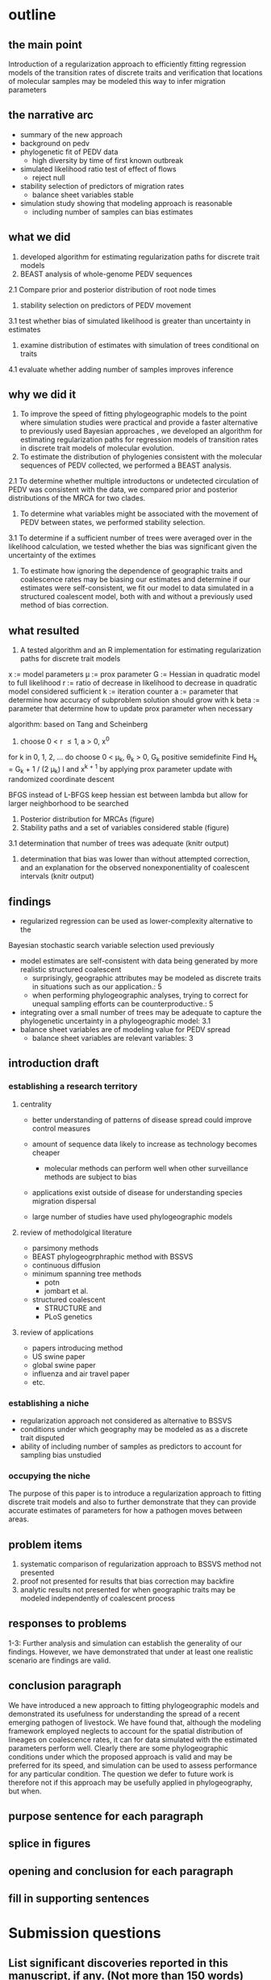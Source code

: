 
* outline

** the main point

Introduction of a regularization approach to efficiently fitting
regression models of the transition rates of discrete traits and
verification that locations of molecular samples may be modeled this
way to infer migration parameters

** the narrative arc

- summary of the new approach
- background on pedv
- phylogenetic fit of PEDV data
 - high diversity by time of first known outbreak
- simulated likelihood ratio test of effect of flows
 - reject null 
- stability selection of predictors of migration rates
 - balance sheet variables stable
- simulation study showing that modeling approach is reasonable
 - including number of samples can bias estimates

** what we did

1. developed algorithm for estimating regularization paths for
   discrete trait models 
2. BEAST analysis of whole-genome PEDV sequences
2.1 Compare prior and posterior distribution of root node times
3. stability selection on predictors of PEDV movement
3.1 test whether bias of simulated likelihood is greater than
uncertainty in estimates
4. examine distribution of estimates with simulation of trees
   conditional on traits
4.1 evaluate whether adding number of samples improves inference   
** why we did it

1. To improve the speed of fitting phylogeographic models to the point
   where simulation studies were practical and provide a faster
   alternative to previously used Bayesian approaches , we developed
   an algorithm for estimating regularization paths for regression
   models of transition rates in discrete trait models of molecular
   evolution.
2. To estimate the distribution of phylogenies consistent with the
   molecular sequences of PEDV collected, we performed a BEAST
   analysis.
2.1 To determine whether multiple introductons or undetected
circulation of PEDV was consistent with the data, we compared prior
and posterior distributions of the MRCA for two clades.
3. To determine what variables might be associated with the movement
   of PEDV between states, we performed stability selection.
3.1 To determine if a sufficient number of trees were averaged over in
the likelihood calculation, we tested whether the bias was significant
given the uncertainty of the extimes 
4. To estimate how ignoring the dependence of geographic traits and
   coalescence rates may be biasing our estimates and determine if our
   estimates were self-consistent, we fit our model to data simulated
   in a structured coalescent model, both with and without a
   previously used method of bias correction.

** what resulted

1. A tested algorithm and an R implementation for estimating
   regularization paths for discrete trait models

x := model parameters
\mu := prox parameter
G := Hessian in quadratic model to full likelihood
r := ratio of decrease in likelihood to decrease in quadratic model
considered sufficient
k := iteration counter
a := parameter that determine how accuracy of subproblem solution
should grow with k
beta := parameter that determine how to update prox parameter when necessary

algorithm: based on Tang and Scheinberg
1. choose 0 < r \leq 1, a > 0, x^0
for k in 0, 1, 2, ... do
  choose 0 < \mu_k, \theta_k > 0, G_k positive semidefinite
  Find H_k = G_k + 1 / (2 \mu_k) I and x^{k + 1} by applying prox
  parameter update with randomized coordinate descent
  
BFGS instead of L-BFGS
keep hessian est between lambda but allow for larger neighborhood to
be searched


2. Posterior distribution for MRCAs (figure)
3. Stability paths and a set of variables considered stable (figure)
3.1 determination that number of trees was adequate (knitr output)
4. determination that bias was lower than without attempted
   correction, and an explanation for the observed nonexponentiality
   of coalescent intervals (knitr output)

** findings

- regularized regression can be used as lower-complexity alternative to the
Bayesian stochastic search variable selection used previously
- model estimates are self-consistent with data being generated by
  more realistic structured coalescent 
  - surprisingly, geographic attributes may be modeled as discrete
    traits in situations such as our application.: 5 
  - when performing phylogeographic analyses, trying to correct for
    unequal sampling efforts can be counterproductive.: 5
- integrating over a small number of trees may be adequate to capture the
  phylogenetic uncertainty in a phylogeographic model: 3.1
- balance sheet variables are of modeling value for PEDV spread
 - balance sheet variables are relevant variables: 3

** introduction draft
*** establishing a research territory
**** centrality
- better understanding of patterns of disease spread could improve
  control measures

- amount of sequence data likely to increase as technology becomes
  cheaper
 - molecular methods can perform well when other surveillance methods
   are subject to bias
- applications exist outside of disease for understanding species
  migration dispersal
- large number of studies have used phylogeographic models
**** review of methodolgical literature
- parsimony methods
- BEAST phylogeogrphraphic method with BSSVS
- continuous diffusion
- minimum spanning tree methods
 - potn
 - jombart et al.
- structured coalescent 
 - STRUCTURE and 
 - PLoS genetics 
**** review of applications
- papers introducing method
- US swine paper
- global swine paper
- influenza and air travel paper
- etc.

*** establishing a niche

- regularization approach not considered as alternative to BSSVS
- conditions under which geography may be modeled as as a discrete trait disputed
- ability of including number of samples as predictors to account for
  sampling bias unstudied

*** occupying the niche

 The purpose of this paper is to introduce a regularization approach
 to fitting discrete trait models and also to further demonstrate that
 they can provide accurate estimates of parameters for how a pathogen
 moves between areas.

** problem items

1. systematic comparison of regularization approach to BSSVS method
   not presented
2. proof not presented for results that bias correction may backfire
3. analytic results not presented for when geographic traits may be
   modeled independently of coalescent process

** responses to problems

1-3: Further analysis and simulation can establish the generality of our
findings. However, we have demonstrated that under at least one
realistic scenario are findings are valid.

** conclusion paragraph
   
We have introduced a new approach to fitting phylogeographic models
and demonstrated its usefulness for understanding the spread of a
recent emerging pathogen of livestock. We have found that, although
the modeling framework employed neglects to account for the spatial
distribution of lineages on coalescence rates, it can for data
simulated with the estimated parameters perform well. Clearly there
are some phylogeographic conditions under which the proposed approach
is valid and may be preferred for its speed, and simulation can be
used to assess performance for any particular condition. The question
we defer to future work is therefore not if this approach may be
usefully applied in phylogeography, but when.

** purpose sentence for each paragraph
** splice in figures
** opening and conclusion for each paragraph
** fill in supporting sentences

* Submission questions

** List significant discoveries reported in this manuscript, if any. (Not more than 150 words)

- balance sheet variable are stable predictors of the movement of PEDV
- phylogenetic modeling suggests multiple strands of PEDV were present
  before the first reported us outbreak

** List significant methodological or theoretical advances reported, if any. (Not more than 150 words)  ￼

- method to determine number of phylogenetic trees to necessary to average over in
  phylogeographic analysis
- demonstration of how previous practice of including number of
  samples as predictors can introduce bias
- new method has lower complexity than previous MCMC methods and thereby
  makes practical simulation tests of performance for specific
  applications 
- simulations show that that the estimated parameters are accurate for
  a structured coalescent model for the parameters that we estimated
  in our application to real data, while previous work has raised
  concern about whether geographic attributes may be modeled as
  discrete traits

** List significant new or updated tools or resources reported, if any. (Not more than 150 words)  ￼

- algorithms for fitting phylogeographic regression models with
  elastic net penalties, which exploits warm-starts to efficiently  fit
  models along a regularization path
- R scripts with functions implementing these algorithms available
  online at github 

** Describe how this work will have broad impact on science or on the community. (Not more than 150 words)  ￼

- Phylogeographic analyses are increasingly being used to understand
  how pathogens are spreading with increasing larger data sets, and
  some have raised concerns about the validity of the models
  used. This work describes an established statistical approach widely
  used in other domains that should scale better than some current
  phylogeographic approaches and provides a practical algorithm
  implementing it. We further show that for the parameters we
  estimated from a real data set, the method can recover similar
  parameters from simulated data and that including the number of
  samples as predictors, although done in several previous analyses,
  is not necessary and in fact likely to bias estimates. In short, we
  provide a faster way of performing phylogeogrpahic anlayses, which
  should permit larger-scale analyses and simulation studies of the
  statistical properties of the results, and demonstrate both of these
  activities with an application to a pathogen of recent economic
  consequence.
  
  
   
** Any other relevant information you wish to provide. (Not more than 150 words)
